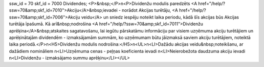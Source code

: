 ssw_id = 70skf_id = 7000Dividendes;<P>&nbsp;</P>\n<P>Dividenžu modulis paredzēts <A href="/help/?ssw=70&amp;skf_id=7010">Akciju</A>&nbsp;ievadei - norādot Akcijas turētāju, <A href="/help/?ssw=70&amp;skf_id=7006">Akciju veidu</A> un sniedz iespēju noteikt laika periodu, kādā šīs akcijas būs Akcijas turētāja īpašumā. Kā arī&nbsp;nodrošina <A href="/help/?ssw=70&amp;skf_id=7011">Dividenžu aprēķina</A>&nbsp;atskaites sagatavošanu, lai iegūtu pārskatāmu informāciju par visiem uzņēmuma akciju turētājiem un aprēķinātajām dividendēm - izmaksājamām summām, ko uzņēmumam būtu jāizmaksā saviem akciju turētājiem, noteiktā laika periodā.</P>\n<H5>Dividenžu modulis nodrošina:</H5>\n<UL>\n<LI>Dažādu akcijas veidu&nbsp;noteikšanu, ar dažādiem nomināliem \n<LI>Uzņēmuma cenas - peļņas koeficienta ievadi \n<LI>Neierobežota daudzuma akciju ievadi \n<LI>Dividenžu - izmaksājamo summu aprēķinu</LI></UL>